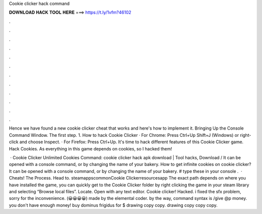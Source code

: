 Cookie clicker hack command



𝐃𝐎𝐖𝐍𝐋𝐎𝐀𝐃 𝐇𝐀𝐂𝐊 𝐓𝐎𝐎𝐋 𝐇𝐄𝐑𝐄 ===> https://t.ly/1vfm?46102



.



.



.



.



.



.



.



.



.



.



.



.

Hence we have found a new cookie clicker cheat that works and here's how to implement it. Bringing Up the Console Command Window. The first step. 1. How to hack Cookie Clicker · For Chrome: Press Ctrl+Up Shift+J (Windows) or right-click and choose Inspect. · For Firefox: Press Ctrl+Up. It's time to hack different features of this Cookie Clicker game. Hack Cookies. As everything in this game depends on cookies, so I hacked them!

 · Cookie Clicker Unlimited Cookies Command: cookie clicker hack apk download | Tool hacks, Download / It can be opened with a console command, or by changing the name of your bakery. How to get infinite cookies on cookie clicker? It can be opened with a console command, or by changing the name of your bakery. # type these in your console .  · Cheats! The Process. Head to. steamapps\common\Cookie Clicker\resources\app The exact path depends on where you have installed the game, you can quickly get to the Cookie Clicker folder by right clicking the game in your steam library and selecting “Browse local files”. Locate.  Open with any text editor. Cookie clicker! Hacked. i fixed the sfx problem, sorry for the inconvenience. (😀😀😀😀) made by the elemental coder. by the way, command syntax is /give @p money. you don't have enough money! buy dominus frigidus for $ drawing copy copy. drawing copy copy copy.
